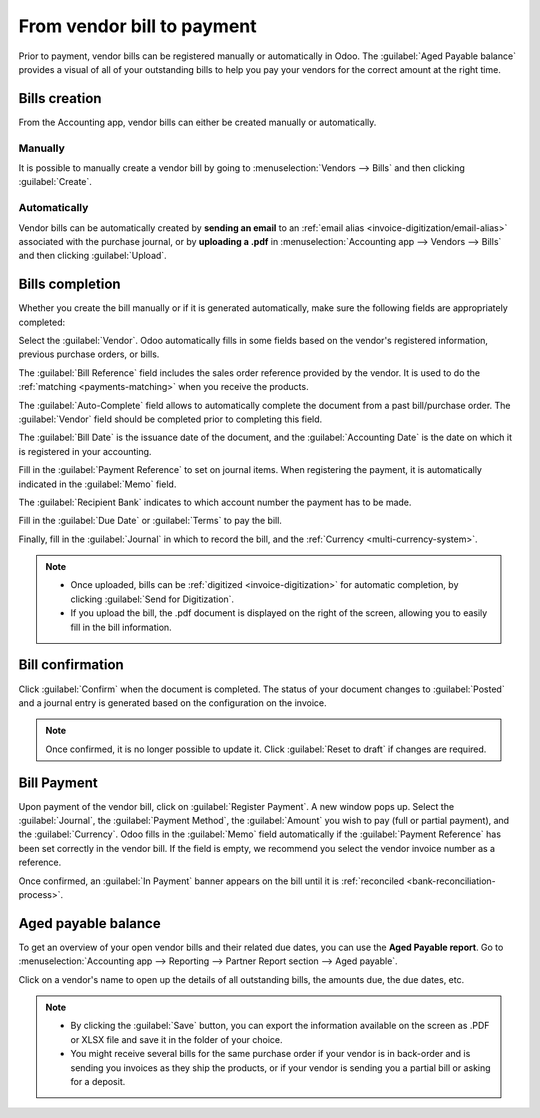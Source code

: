 ===========================
From vendor bill to payment
===========================

Prior to payment, vendor bills can be registered manually or automatically in Odoo. The
:guilabel:`Aged Payable balance` provides a visual of all of your outstanding bills to help you pay
your vendors for the correct amount at the right time.

.. seealso::
   - Tutorial `Registering a vendor bill <https://www.odoo.com/slides/slide/registering-a-vendor-bill-1683?fullscreen=1>`_
   - :ref:`Manage-vendor-bills`

Bills creation
==============

From the Accounting app, vendor bills can either be created manually or automatically.

Manually
--------

It is possible to manually create a vendor bill by going to :menuselection:`Vendors --> Bills` and
then clicking :guilabel:`Create`.

Automatically
-------------

Vendor bills can be automatically created by **sending an email** to an :ref:`email alias
<invoice-digitization/email-alias>` associated with the purchase journal, or by **uploading a .pdf**
in :menuselection:`Accounting app --> Vendors --> Bills` and then clicking :guilabel:`Upload`.

Bills completion
================

Whether you create the bill manually or if it is generated automatically, make sure the following
fields are appropriately completed:

.. image:: supplier_bill/bill-completion.png
   :align: center
   :alt: filling the vendor bill

Select the :guilabel:`Vendor`. Odoo automatically fills in some fields based on the vendor's
registered information, previous purchase orders, or bills.

The :guilabel:`Bill Reference` field includes the sales order reference provided by the vendor.
It is used to do the :ref:`matching <payments-matching>` when you receive the products.

The :guilabel:`Auto-Complete` field allows to automatically complete the document from a past
bill/purchase order. The :guilabel:`Vendor` field should be completed prior to completing this
field.

The :guilabel:`Bill Date` is the issuance date of the document, and the :guilabel:`Accounting Date`
is the date on which it is registered in your accounting.

Fill in the :guilabel:`Payment Reference` to set on journal items. When registering the payment, it
is automatically indicated in the :guilabel:`Memo` field.

The :guilabel:`Recipient Bank` indicates to which account number the payment has to be made.

Fill in the :guilabel:`Due Date` or :guilabel:`Terms` to pay the bill.

Finally, fill in the :guilabel:`Journal` in which to record the bill, and the
:ref:`Currency <multi-currency-system>`.

.. note::
   - Once uploaded, bills can be :ref:`digitized <invoice-digitization>` for automatic completion,
     by clicking :guilabel:`Send for Digitization`.
   - If you upload the bill, the .pdf document is displayed on the right of the screen, allowing you
     to easily fill in the bill information.

Bill confirmation
=================

Click :guilabel:`Confirm` when the document is completed. The status of your document changes to
:guilabel:`Posted` and a journal entry is generated based on the configuration on the invoice.

.. note::
   Once confirmed, it is no longer possible to update it. Click :guilabel:`Reset to draft` if
   changes are required.

Bill Payment
============

Upon payment of the vendor bill, click on :guilabel:`Register Payment`. A new window pops up. Select
the :guilabel:`Journal`, the :guilabel:`Payment Method`, the :guilabel:`Amount` you wish to pay
(full or partial payment), and the :guilabel:`Currency`. Odoo fills in the :guilabel:`Memo` field
automatically if the :guilabel:`Payment Reference` has been set correctly in the vendor bill. If the
field is empty, we recommend you select the vendor invoice number as a reference.

Once confirmed, an :guilabel:`In Payment` banner appears on the bill until it is :ref:`reconciled
<bank-reconciliation-process>`.

Aged payable balance
====================

To get an overview of your open vendor bills and their related due dates, you can use the
**Aged Payable report**. Go to :menuselection:`Accounting app --> Reporting --> Partner Report
section --> Aged payable`.

Click on a vendor's name to open up the details of all outstanding bills, the amounts due, the due
dates, etc.

.. Note::
   - By clicking the :guilabel:`Save` button, you can export the information available on the screen
     as .PDF or XLSX file and save it in the folder of your choice.
   - You might receive several bills for the same purchase order if your vendor is in back-order and is sending
     you invoices as they ship the products, or if your vendor is sending you a partial bill or
     asking for a deposit.
